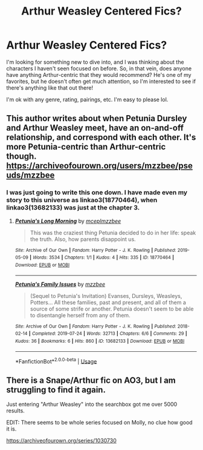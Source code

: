 #+TITLE: Arthur Weasley Centered Fics?

* Arthur Weasley Centered Fics?
:PROPERTIES:
:Author: HungryGhostCat
:Score: 2
:DateUnix: 1587187046.0
:DateShort: 2020-Apr-18
:FlairText: Request
:END:
I'm looking for something new to dive into, and I was thinking about the characters I haven't seen focused on before. So, in that vein, does anyone have anything Arthur-centric that they would recommend? He's one of my favorites, but he doesn't often get much attention, so I'm interested to see if there's anything like that out there!

I'm ok with any genre, rating, pairings, etc. I'm easy to please lol.


** This author writes about when Petunia Dursley and Arthur Weasley meet, have an on-and-off relationship, and correspond with each other. It's more Petunia-centric than Arthur-centric though. [[https://archiveofourown.org/users/mzzbee/pseuds/mzzbee]]
:PROPERTIES:
:Author: parchment_33
:Score: 3
:DateUnix: 1587194113.0
:DateShort: 2020-Apr-18
:END:

*** I was just going to write this one down. I have made even my story to this universe as linkao3(18770464), when linkao3(13682133) was just at the chapter 3.
:PROPERTIES:
:Author: ceplma
:Score: 1
:DateUnix: 1587198121.0
:DateShort: 2020-Apr-18
:END:

**** [[https://archiveofourown.org/works/18770464][*/Petunia's Long Morning/*]] by [[https://www.archiveofourown.org/users/mcepl/pseuds/mcepl/users/mzzbee/pseuds/mzzbee][/mceplmzzbee/]]

#+begin_quote
  This was the craziest thing Petunia decided to do in her life: speak the truth. Also, how parents disappoint us.
#+end_quote

^{/Site/:} ^{Archive} ^{of} ^{Our} ^{Own} ^{*|*} ^{/Fandom/:} ^{Harry} ^{Potter} ^{-} ^{J.} ^{K.} ^{Rowling} ^{*|*} ^{/Published/:} ^{2019-05-09} ^{*|*} ^{/Words/:} ^{3534} ^{*|*} ^{/Chapters/:} ^{1/1} ^{*|*} ^{/Kudos/:} ^{4} ^{*|*} ^{/Hits/:} ^{335} ^{*|*} ^{/ID/:} ^{18770464} ^{*|*} ^{/Download/:} ^{[[https://archiveofourown.org/downloads/18770464/Petunias%20Long%20Morning.epub?updated_at=1581800797][EPUB]]} ^{or} ^{[[https://archiveofourown.org/downloads/18770464/Petunias%20Long%20Morning.mobi?updated_at=1581800797][MOBI]]}

--------------

[[https://archiveofourown.org/works/13682133][*/Petunia's Family Issues/*]] by [[https://www.archiveofourown.org/users/mzzbee/pseuds/mzzbee][/mzzbee/]]

#+begin_quote
  (Sequel to Petunia's Invitation) Evanses, Dursleys, Weasleys, Potters... All these families, past and present, and all of them a source of some strife or another. Petunia doesn't seem to be able to disentangle herself from any of them.
#+end_quote

^{/Site/:} ^{Archive} ^{of} ^{Our} ^{Own} ^{*|*} ^{/Fandom/:} ^{Harry} ^{Potter} ^{-} ^{J.} ^{K.} ^{Rowling} ^{*|*} ^{/Published/:} ^{2018-02-14} ^{*|*} ^{/Completed/:} ^{2019-07-24} ^{*|*} ^{/Words/:} ^{32713} ^{*|*} ^{/Chapters/:} ^{6/6} ^{*|*} ^{/Comments/:} ^{29} ^{*|*} ^{/Kudos/:} ^{36} ^{*|*} ^{/Bookmarks/:} ^{6} ^{*|*} ^{/Hits/:} ^{860} ^{*|*} ^{/ID/:} ^{13682133} ^{*|*} ^{/Download/:} ^{[[https://archiveofourown.org/downloads/13682133/Petunias%20Family%20Issues.epub?updated_at=1563988005][EPUB]]} ^{or} ^{[[https://archiveofourown.org/downloads/13682133/Petunias%20Family%20Issues.mobi?updated_at=1563988005][MOBI]]}

--------------

*FanfictionBot*^{2.0.0-beta} | [[https://github.com/tusing/reddit-ffn-bot/wiki/Usage][Usage]]
:PROPERTIES:
:Author: FanfictionBot
:Score: 1
:DateUnix: 1587198133.0
:DateShort: 2020-Apr-18
:END:


** There is a Snape/Arthur fic on AO3, but I am struggling to find it again.

Just entering "Arthur Weasley" into the searchbox got me over 5000 results.

EDIT: There seems to be whole series focused on Molly, no clue how good it is.

[[https://archiveofourown.org/series/1030730]]
:PROPERTIES:
:Author: maryfamilyresearch
:Score: 2
:DateUnix: 1587208266.0
:DateShort: 2020-Apr-18
:END:
